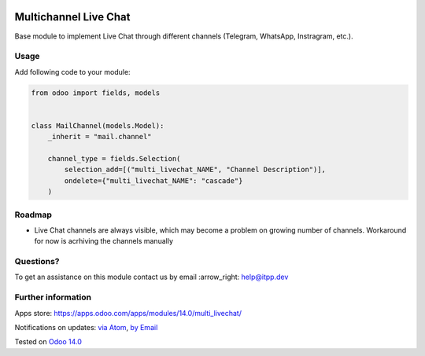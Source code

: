 .. image:: https://itpp.dev/images/infinity-readme.png
   :alt: Tested and maintained by IT Projects Labs
   :target: https://itpp.dev

.. image:: https://img.shields.io/badge/license-MIT-blue.svg
   :target: https://opensource.org/licenses/MIT
   :alt: License: MIT

========================
 Multichannel Live Chat
========================

Base module to implement Live Chat through different channels (Telegram, WhatsApp, Instragram, etc.).

Usage
=====

Add following code to your module:


.. code-block:: py

    from odoo import fields, models


    class MailChannel(models.Model):
        _inherit = "mail.channel"

        channel_type = fields.Selection(
            selection_add=[("multi_livechat_NAME", "Channel Description")],
            ondelete={"multi_livechat_NAME": "cascade"}
        )


Roadmap
=======

* Live Chat channels are always visible, which may become a problem on growing number of channels. Workaround for now is acrhiving the channels manually

Questions?
==========

To get an assistance on this module contact us by email :arrow_right: help@itpp.dev

Further information
===================

Apps store: https://apps.odoo.com/apps/modules/14.0/multi_livechat/

Notifications on updates: `via Atom <https://github.com/itpp-labs/sync-addons/commits/14.0/multi_livechat.atom>`_, `by Email <https://blogtrottr.com/?subscribe=https://github.com/itpp-labs/sync-addons/commits/14.0/multi_livechat.atom>`_

Tested on `Odoo 14.0 <https://github.com/odoo/odoo/commit/3780fa2af5d5f6cac91e419bcab69a253db280bd>`_
